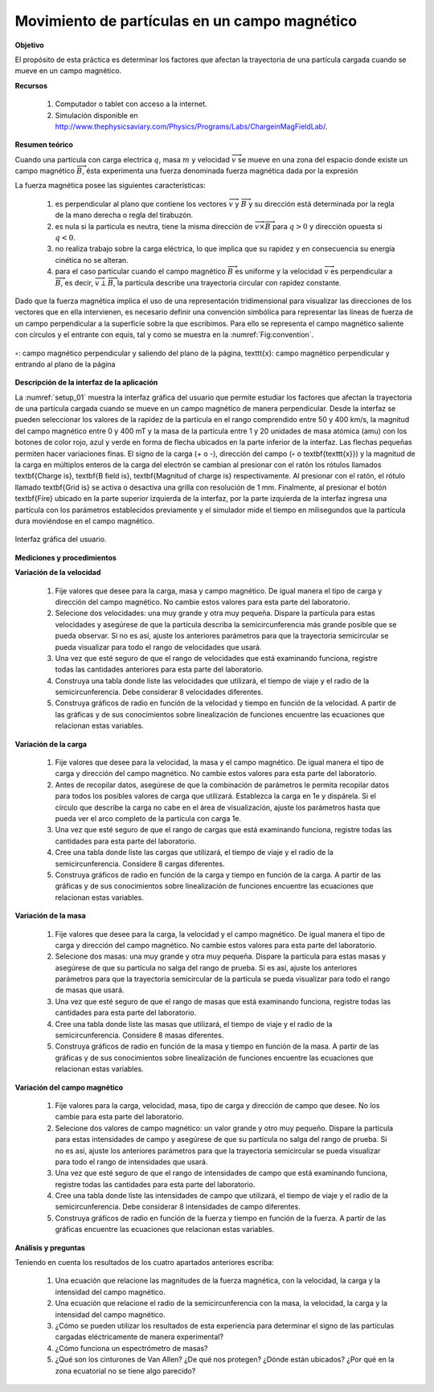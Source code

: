 Movimiento de partículas en un campo magnético
================================================

**Objetivo**

El propósito de esta práctica es determinar los factores que afectan la trayectoria de una partícula cargada cuando se mueve en un campo magnético.

**Recursos**

   #. Computador o tablet con acceso a la internet.
   #. Simulación disponible en `http://www.thephysicsaviary.com/Physics/Programs/Labs/ChargeinMagFieldLab/ <http://www.thephysicsaviary.com/Physics/Programs/Labs/ChargeinMagFieldLab/>`_.

**Resumen teórico**

Cuando una partícula con carga electrica :math:`q`, masa :math:`m` y velocidad :math:`\overrightarrow{v}`  se mueve en una zona del espacio donde existe un campo magnético :math:`\overrightarrow{B}`, ésta experimenta una fuerza denominada fuerza magnética dada por la expresión

.. math::
   :label: Ec:Mov_q_B_01

   \begin{equation}
    \overrightarrow{F}=q\overrightarrow{v}\times \overrightarrow{B}
   \end{equation}

La fuerza magnética posee las siguientes características:

   #. es perpendicular al plano que contiene los vectores :math:`\overrightarrow{v}` y :math:`\overrightarrow{B}` y su dirección está determinada por la regla de la mano derecha o regla del tirabuzón.
   #. es nula si la partícula es neutra, tiene la misma dirección de :math:`\overrightarrow{v}\times\overrightarrow{B}` para :math:`q>0` y dirección opuesta si :math:`q<0`.
   #. no realiza trabajo sobre la carga eléctrica, lo que implica que su rapidez y en consecuencia su energía cinética no se alteran.
   #. para el caso particular cuando el campo magnético :math:`\overrightarrow{B}` es uniforme y la velocidad :math:`\overrightarrow{v}` es perpendicular a :math:`\overrightarrow{B}`, es decir, :math:`\overrightarrow{v}\perp \overrightarrow{B}`, la partícula describe una trayectoria circular con rapidez constante.

Dado que la fuerza magnética implica el uso de una representación tridimensional para visualizar las direcciones de los vectores que en ella intervienen, es necesario definir una convención simbólica para representar las líneas de fuerza de un campo perpendicular a la superficie sobre la que escribimos. Para ello se representa el campo magnético saliente con círculos y el entrante con equis, tal y como se muestra en la :numref:`Fig:convention`.

.. figure:: /images/Electromagnetismo/Move_q_B/convention_B.png
   :scale: 80
   :align: center
   :name: Fig:convention

   :math:`\circ`: campo magnético perpendicular y saliendo del plano de la página, \texttt{x}: campo magnético perpendicular y entrando al plano de la página


**Descripción de la interfaz de la aplicación**

La :numref:`setup_01` muestra la interfaz gráfica del usuario que permite estudiar los factores que afectan la trayectoria de una partícula cargada cuando se mueve en un campo magnético de manera perpendicular. Desde la interfaz se pueden seleccionar los valores de la rapidez de la partícula en el rango comprendido entre 50 y 400 km/s, la magnitud del campo magnético entre 0 y 400 mT y la masa de la partícula entre 1 y 20 unidades de masa atómica (amu) con los botones de color rojo, azul y verde en forma de flecha ubicados en la parte inferior de la interfaz. Las flechas pequeñas permiten hacer variaciones finas. El signo de la carga (+ o -), dirección del campo (:math:`\circ` o \textbf{\texttt{x}}) y la magnitud de la carga en múltiplos enteros de la carga del electrón se cambian al presionar con el ratón los rótulos llamados \textbf{Charge is}, \textbf{B field is}, \textbf{Magnitud of charge is} respectivamente. Al presionar con el ratón, el rótulo llamado \textbf{Grid is} se activa o desactiva una grilla con resolución de 1 mm. Finalmente, al presionar el botón \textbf{Fire} ubicado en la parte superior izquierda de la interfaz, por la parte izquierda de la interfaz ingresa una partícula con los parámetros establecidos previamente y el simulador mide el tiempo en milisegundos que la partícula dura moviéndose en el campo magnético.

.. figure:: /images/Electromagnetismo/Move_q_B/gui_01.png
   :scale: 100
   :align: center
   :name: setup_01

   Interfaz gráfica del usuario.

**Mediciones y procedimientos**

**Variación de la velocidad**

   #. Fije valores que desee para la carga, masa y campo magnético. De igual manera el tipo de carga y dirección del campo magnético. No cambie estos valores para esta parte del laboratorio.
   #. Selecione dos velocidades: una muy grande y otra muy pequeña. Dispare la partícula para estas velocidades y asegúrese de que la partícula describa la semicircunferencia más grande posible que se pueda observar. Si no es así, ajuste los anteriores parámetros para que la trayectoria semicircular se pueda visualizar para todo el rango de velocidades que usará.
   #. Una vez que esté seguro de que el rango de velocidades que está examinando funciona, registre todas las cantidades anteriores para esta parte del laboratorio.
   #. Construya una tabla donde liste las velocidades que utilizará, el tiempo de viaje y el radio de la semicircunferencia. Debe considerar 8 velocidades diferentes.
   #. Construya gráficos de radio en función de la velocidad y tiempo en función de la velocidad. A partir de las gráficas y de sus conocimientos sobre linealización de funciones encuentre las ecuaciones que relacionan estas variables.


**Variación de la carga**

   #. Fije valores que desee para la velocidad, la masa y el campo magnético. De igual manera el tipo de carga y dirección del campo magnético. No cambie estos valores para esta parte del laboratorio.
   #. Antes de recopilar datos, asegúrese de que la combinación de parámetros le permita recopilar datos para todos los posibles valores de carga que utilizará. Establezca la carga en 1e y dispárela. Si el círculo que describe la carga no cabe en el área de visualización, ajuste los parámetros hasta que pueda ver el arco completo de la partícula con carga 1e.
   #. Una vez que esté seguro de que el rango de cargas que está examinando funciona, registre todas las cantidades para esta parte del laboratorio.
   #. Cree una tabla donde liste las cargas que utilizará, el tiempo de viaje y el radio de la semicircunferencia. Considere 8 cargas diferentes.
   #. Construya gráficos de radio en función de la carga y tiempo en función de la carga. A partir de las gráficas y de sus conocimientos sobre linealización de funciones encuentre las ecuaciones que relacionan estas variables.

**Variación de la masa**


   #. Fije valores que desee para la carga, la velocidad y el campo magnético. De igual manera el tipo de carga y dirección del campo magnético. No cambie estos valores para esta parte del laboratorio.
   #. Selecione dos masas: una muy grande y otra muy pequeña. Dispare la partícula para estas masas y asegúrese de que su partícula no salga del rango de prueba. Si es así, ajuste los anteriores parámetros para que la trayectoria semicircular de la partícula se pueda visualizar para todo el rango de masas que usará.
   #. Una vez que esté seguro de que el rango de masas que está examinando funciona, registre todas las cantidades para esta parte del laboratorio.
   #. Cree una tabla donde liste las masas que utilizará, el tiempo de viaje y el radio de la semicircunferencia. Considere 8 masas diferentes.
   #. Construya gráficos de radio en función de la masa y tiempo en función de la masa.  A partir de las gráficas y de sus conocimientos sobre linealización de funciones encuentre las ecuaciones que relacionan estas variables.

**Variación del campo magnético**

   #. Fije valores para la carga, velocidad, masa, tipo de carga y dirección de campo que desee. No los cambie para esta parte del laboratorio.
   #. Selecione dos valores de campo magnético: un valor grande y otro muy pequeño. Dispare la partícula para estas intensidades de campo y asegúrese de que su partícula no salga del rango de prueba. Si no es así, ajuste los anteriores parámetros para que la trayectoria semicircular se pueda visualizar para todo el rango de intensidades que usará.
   #. Una vez que esté seguro de que el rango de intensidades de campo que está examinando funciona, registre todas las cantidades para esta parte del laboratorio.
   #. Cree una tabla donde liste las intensidades de campo que utilizará, el tiempo de viaje y el radio de la semicircunferencia. Debe considerar 8 intensidades de campo diferentes.
   #. Construya gráficos de radio en función de la fuerza y tiempo en función de la fuerza. A partir de las gráficas encuentre las ecuaciones que relacionan estas variables.


**Análisis y preguntas**

Teniendo en cuenta los resultados de los cuatro apartados anteriores escriba:

   #. Una ecuación que relacione las magnitudes de la fuerza magnética, con la velocidad, la carga y la intensidad del campo magnético.
   #. Una ecuación que relacione el radio de la semicircunferencia con la masa, la velocidad, la carga y la intensidad del campo magnético.
   #. ¿Cómo se pueden utilizar los resultados de esta experiencia para determinar el signo de las partículas cargadas eléctricamente de manera experimental?
   #. ¿Cómo funciona un espectrómetro de masas?
   #. ¿Qué son los cinturones de Van Allen? ¿De qué nos protegen? ¿Dónde están ubicados? ¿Por qué en la zona ecuatorial no se tiene algo parecido?



